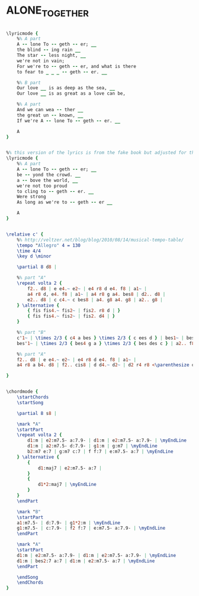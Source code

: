 * ALONE_TOGETHER
  :PROPERTIES:
  :lyricsurl: "http://www.hotlyrics.net/lyrics/E/Ella_Fitzgerald/Alone_Together.html"
  :idyoutube: "zdDhinO58ss"
  :idyoutuberemark: "The great trumpet version of Chet Baker"
  :structure: "AABA"
  :uuid:     "b647880a-0b68-11e1-b491-0019d11e5a41"
  :completion: "5"
  :copyright: "1932 (Renewed) Warner Bros. Inc."
  :piece:    "Ballad"
  :poet:     "Howard Dietz"
  :composer: "Arthur Schwartz"
  :style:    "Jazz"
  :title:    "Alone Together"
  :render:   "Real"
  :doLyricsmore: True
  :doLyrics: True
  :doVoice:  True
  :doChords: True
  :END:


#+name: LyricsmoreReal
#+header: :file alone_together_LyricsmoreReal.eps
#+begin_src lilypond 

\lyricmode {
	%% A part
	A -- lone To -- geth -- er; __
	the blind -- ing rain __
	The star -- less night, __
	we're not in vain;
	For we're to -- geth -- er, and what is there
	to fear to _ _ _ -- geth -- er. __

	%% B part
	Our love __ is as deep as the sea, __
	Our love __ is as great as a love can be,

	%% A part
	And we can wea -- ther __
	the great un -- known, __
	If we're A -- lone To -- geth -- er. __

	A
}

#+end_src

#+name: LyricsReal
#+header: :file alone_together_LyricsReal.eps
#+begin_src lilypond 

%% this version of the lyrics is from the fake book but adjusted for the real book (the real book has no lyrics)...
\lyricmode {
	%% A part
	A -- lone To -- geth -- er; __
	be -- yond the crowd. __
	a -- bove the world, __
	we're not too proud
	to cling to -- geth -- er. __
	Were strong
	As long as we're to -- geth -- er __

	A
}

#+end_src

#+name: VoiceReal
#+header: :file alone_together_VoiceReal.eps
#+begin_src lilypond 

\relative c' {
	%% http://veltzer.net/blog/blog/2010/08/14/musical-tempo-table/
	\tempo "Allegro" 4 = 130
	\time 4/4
	\key d \minor

	\partial 8 d8 |

	%% part "A"
	\repeat volta 2 {
		f2.. d8 | e e4.~ e2~ | e4 r8 d e4. f8 | a1~ |
		a4 r8 d, e4. f8 | a1~ | a4 r8 g a4. bes8 | d2.. d8 |
		e2.. d8 | c c4.~ c bes8 | a4. g8 a4. g8 | a2.. g8 |
	} \alternative {
		{ fis fis4.~ fis2~ | fis2. r8 d | }
		{ fis fis4.~ fis2~ | fis2. d4 | }
	}

	%% part "B"
	c'1~ | \times 2/3 { c4 a bes } \times 2/3 { c ees d } | bes1~ | bes2. d,4 |
	bes'1~ | \times 2/3 { bes4 g a } \times 2/3 { bes des c } | a2.. f8 | g2.. d8 |

	%% part "A"
	f2.. d8 | e e4.~ e2~ | e4 r8 d e4. f8 | a1~ |
	a4 r8 a b4. d8 | f2.. cis8 | d d4.~ d2~ | d2 r4 r8 <\parenthesize d,>8 |

}

#+end_src

#+name: ChordsReal
#+header: :file alone_together_ChordsReal.eps
#+begin_src lilypond 

\chordmode {
	\startChords
	\startSong

	\partial 8 s8 |

	\mark "A"
	\startPart
	\repeat volta 2 {
		d1:m | e2:m7.5- a:7.9- | d1:m | e2:m7.5- a:7.9- | \myEndLine
		d1:m | a2:m7.5- d:7.9- | g1:m | g:m7 | \myEndLine
		b2:m7 e:7 | g:m7 c:7 | f f:7 | e:m7.5- a:7 | \myEndLine
	} \alternative {
		{
			d1:maj7 | e2:m7.5- a:7 |
		}
		{
			d1*2:maj7 | \myEndLine
		}
	}
	\endPart

	\mark "B"
	\startPart
	a1:m7.5- | d:7.9- | g1*2:m | \myEndLine
	g1:m7.5- | c:7.9- | f2 f:7 | e:m7.5- a:7.9- | \myEndLine
	\endPart

	\mark "A"
	\startPart
	d1:m | e2:m7.5- a:7.9- | d1:m | e2:m7.5- a:7.9- | \myEndLine
	d1:m | bes2:7 a:7 | d1:m | e2:m7.5- a:7 | \myEndLine
	\endPart

	\endSong
	\endChords
}

#+end_src

